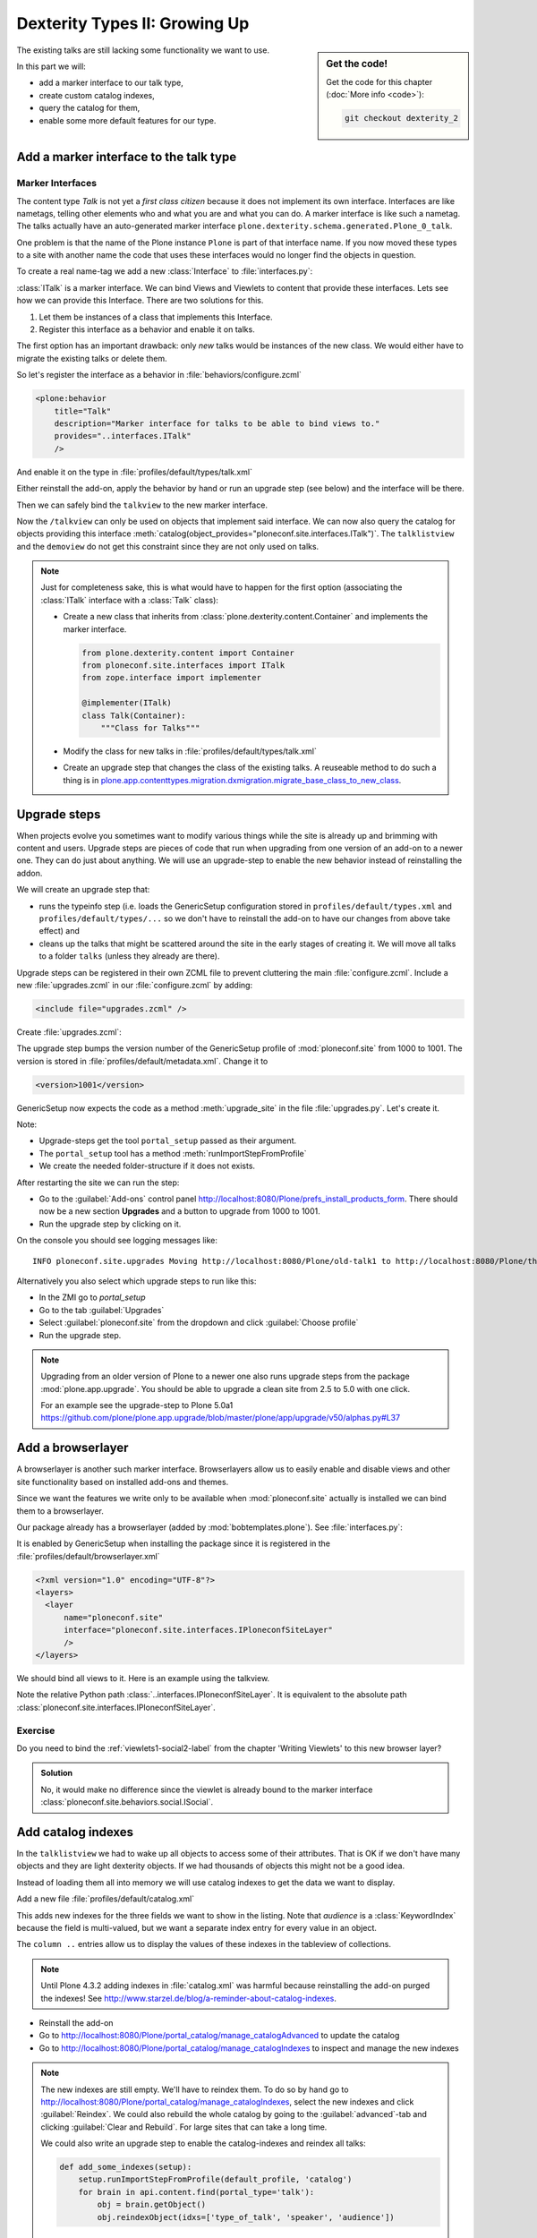 .. _dexterity2-label:

Dexterity Types II: Growing Up
==============================

.. sidebar:: Get the code!

    Get the code for this chapter (:doc:`More info <code>`):

    ..  code-block:: bash

        git checkout dexterity_2


The existing talks are still lacking some functionality we want to use.

In this part we will:

* add a marker interface to our talk type,
* create custom catalog indexes,
* query the catalog for them,
* enable some more default features for our type.


.. _dexterity2-marker-label:

Add a marker interface to the talk type
---------------------------------------

Marker Interfaces
+++++++++++++++++

The content type `Talk` is not yet a *first class citizen* because it does not implement its own interface.
Interfaces are like nametags, telling other elements who and what you are and what you can do. A marker interface is like such a nametag. The talks actually have an auto-generated marker interface ``plone.dexterity.schema.generated.Plone_0_talk``.

One problem is that the name of the Plone instance ``Plone`` is part of that interface name. If you now moved these types to a site with another name the code that uses these interfaces would no longer find the objects in question.

To create a real name-tag we add a new :class:`Interface` to :file:`interfaces.py`:

.. code-block:: python
    :linenos:
    :emphasize-lines: 5,12-13

    # -*- coding: utf-8 -*-
    """Module where all interfaces, events and exceptions live."""

    from zope.publisher.interfaces.browser import IDefaultBrowserLayer
    from zope.interface import Interface


    class IPloneconfSiteLayer(IDefaultBrowserLayer):
        """Marker interface that defines a browser layer."""


    class ITalk(Interface):
        """Marker interface for Talks"""

:class:`ITalk` is a marker interface. We can bind Views and Viewlets to content that provide these interfaces. Lets see how we can provide this Interface. There are two solutions for this.

1. Let them be instances of a class that implements this Interface.
2. Register this interface as a behavior and enable it on talks.

The first option has an important drawback: only *new* talks would be instances of the new class. We would either have to migrate the existing talks or delete them.

So let's register the interface as a behavior in :file:`behaviors/configure.zcml`

.. code-block:: xml

  <plone:behavior
      title="Talk"
      description="Marker interface for talks to be able to bind views to."
      provides="..interfaces.ITalk"
      />

And enable it on the type in :file:`profiles/default/types/talk.xml`

.. code-block:: xml
    :linenos:
    :emphasize-lines: 5

    <property name="behaviors">
     <element value="plone.app.dexterity.behaviors.metadata.IDublinCore"/>
     <element value="plone.app.content.interfaces.INameFromTitle"/>
     <element value="ploneconf.site.behaviors.social.ISocial"/>
     <element value="ploneconf.site.interfaces.ITalk"/>
    </property>

Either reinstall the add-on, apply the behavior by hand or run an upgrade step (see below) and the interface will be there.

Then we can safely bind the ``talkview`` to the new marker interface.

.. code-block:: xml
    :emphasize-lines: 3

    <browser:page
        name="talkview"
        for="ploneconf.site.interfaces.ITalk"
        layer="zope.interface.Interface"
        class=".views.TalkView"
        template="templates/talkview.pt"
        permission="zope2.View"
        />

Now the ``/talkview`` can only be used on objects that implement said interface. We can now also query the catalog for objects providing this interface :meth:`catalog(object_provides="ploneconf.site.interfaces.ITalk")`. The ``talklistview`` and the ``demoview`` do not get this constraint since they are not only used on talks.

.. note::

    Just for completeness sake, this is what would have to happen for the first option (associating the :class:`ITalk` interface with a :class:`Talk` class):

    * Create a new class that inherits from :class:`plone.dexterity.content.Container` and implements the marker interface.

      .. code-block:: python

          from plone.dexterity.content import Container
          from ploneconf.site.interfaces import ITalk
          from zope.interface import implementer

          @implementer(ITalk)
          class Talk(Container):
              """Class for Talks"""

    * Modify the class for new talks in :file:`profiles/default/types/talk.xml`

      .. code-block:: xml
          :linenos:
          :emphasize-lines: 3

          ...
          <property name="add_permission">cmf.AddPortalContent</property>
          <property name="klass">ploneconf.site.content.talk.Talk</property>
          <property name="behaviors">
          ...

    * Create an upgrade step that changes the class of the existing talks. A reuseable method to do such a thing is in `plone.app.contenttypes.migration.dxmigration.migrate_base_class_to_new_class <https://github.com/plone/plone.app.contenttypes/blob/master/plone/app/contenttypes/migration/dxmigration.py#L130>`_.

.. _dexterity2-upgrades-label:

Upgrade steps
-------------

When projects evolve you sometimes want to modify various things while the site is already up and brimming with content and users. Upgrade steps are pieces of code that run when upgrading from one version of an add-on to a newer one. They can do just about anything.
We will use an upgrade-step to enable the new behavior instead of reinstalling the addon.

We will create an upgrade step that:

* runs the typeinfo step (i.e. loads the GenericSetup configuration stored in ``profiles/default/types.xml`` and ``profiles/default/types/...`` so we don't have to reinstall the add-on to have our changes from above take effect) and
* cleans up the talks that might be scattered around the site in the early stages of creating it. We will move all talks to a folder ``talks`` (unless they already are there).

Upgrade steps can be registered in their own ZCML file to prevent cluttering the main :file:`configure.zcml`. Include a new :file:`upgrades.zcml` in our :file:`configure.zcml` by adding:

..  code-block:: xml

    <include file="upgrades.zcml" />

Create :file:`upgrades.zcml`:

.. code-block:: xml
    :linenos:

    <configure
      xmlns="http://namespaces.zope.org/zope"
      xmlns:i18n="http://namespaces.zope.org/i18n"
      xmlns:genericsetup="http://namespaces.zope.org/genericsetup"
      i18n_domain="ploneconf.site">

      <genericsetup:upgradeStep
          title="Update and cleanup talks"
          description="Update typeinfo and move talks to a folder 'talks'"
          source="1000"
          destination="1001"
          handler="ploneconf.site.upgrades.upgrade_site"
          sortkey="1"
          profile="ploneconf.site:default"
          />

    </configure>

The upgrade step bumps the version number of the GenericSetup profile of :mod:`ploneconf.site` from 1000 to 1001. The version is stored in :file:`profiles/default/metadata.xml`. Change it to

..  code-block:: xml

    <version>1001</version>

GenericSetup now expects the code as a method :meth:`upgrade_site` in the file :file:`upgrades.py`. Let's create it.

..  code-block:: python
    :linenos:

    # -*- coding: utf-8 -*-
    from plone import api

    import logging

    default_profile = 'profile-ploneconf.site:default'
    logger = logging.getLogger(__name__)


    def upgrade_site(setup):
        setup.runImportStepFromProfile(default_profile, 'typeinfo')
        portal = api.portal.get()
        # Create a folder 'The event' if needed
        if 'the-event' not in portal:
            event_folder = api.content.create(
                container=portal,
                type='Folder',
                id='the-event',
                title=u'The event')
        else:
            event_folder = portal['the-event']

        # Create folder 'Talks' inside 'The event' if needed
        if 'talks' not in event_folder:
            talks_folder = api.content.create(
                container=event_folder,
                type='Folder',
                id='talks',
                title=u'Talks')
        else:
            talks_folder = event_folder['talks']
        talks_url = talks_folder.absolute_url()

        # Find all talks
        brains = api.content.find(portal_type='talk')
        for brain in brains:
            if talks_url in brain.getURL():
                # Skip if the talk is already somewhere inside the target-folder
                continue
            obj = brain.getObject()
            logger.info('Moving {} to {}'.format(
                obj.absolute_url(), talks_folder.absolute_url()))
            # Move talk to the folder '/the-event/talks'
            api.content.move(
                source=obj,
                target=talks_folder,
                safe_id=True)

Note:

* Upgrade-steps get the tool ``portal_setup`` passed as their argument.
* The ``portal_setup`` tool has a method :meth:`runImportStepFromProfile`
* We create the needed folder-structure if it does not exists.

After restarting the site we can run the step:

* Go to the :guilabel:`Add-ons` control panel http://localhost:8080/Plone/prefs_install_products_form.
  There should now be a new section **Upgrades** and a button to upgrade from 1000 to 1001.
* Run the upgrade step by clicking on it.

On the console you should see logging messages like::

    INFO ploneconf.site.upgrades Moving http://localhost:8080/Plone/old-talk1 to http://localhost:8080/Plone/the-event/talks

Alternatively you also select which upgrade steps to run like this:

* In the ZMI go to *portal_setup*
* Go to the tab :guilabel:`Upgrades`
* Select :guilabel:`ploneconf.site` from the dropdown and click :guilabel:`Choose profile`
* Run the upgrade step.

.. seealso::

    http://docs.plone.org/develop/addons/components/genericsetup.html#id1


.. note::

    Upgrading from an older version of Plone to a newer one also runs upgrade steps from the package :mod:`plone.app.upgrade`. You should be able to upgrade a clean site from 2.5 to 5.0 with one click.

    For an example see the upgrade-step to Plone 5.0a1 https://github.com/plone/plone.app.upgrade/blob/master/plone/app/upgrade/v50/alphas.py#L37



.. _dexterity2-browserlayer-label:

Add a browserlayer
------------------

A browserlayer is another such marker interface. Browserlayers allow us to easily enable and disable views and other site functionality based on installed add-ons and themes.

Since we want the features we write only to be available when :mod:`ploneconf.site` actually is installed we can bind them to a browserlayer.

Our package already has a browserlayer (added by :mod:`bobtemplates.plone`). See :file:`interfaces.py`:

..  code-block:: python
    :linenos:
    :emphasize-lines: 4, 8-9

    # -*- coding: utf-8 -*-
    """Module where all interfaces, events and exceptions live."""

    from zope.publisher.interfaces.browser import IDefaultBrowserLayer
    from zope.interface import Interface


    class IPloneconfSiteLayer(IDefaultBrowserLayer):
        """Marker interface that defines a browser layer."""


    class ITalk(Interface):
        """Marker interface for Talks"""


It is enabled by GenericSetup when installing the package since it is registered in the :file:`profiles/default/browserlayer.xml`

..  code-block:: xml

    <?xml version="1.0" encoding="UTF-8"?>
    <layers>
      <layer
          name="ploneconf.site"
          interface="ploneconf.site.interfaces.IPloneconfSiteLayer"
          />
    </layers>

We should bind all views to it. Here is an example using the talkview.

..  code-block:: xml
    :emphasize-lines: 4

    <browser:page
        name="talklistview"
        for="*"
        layer="..interfaces.IPloneconfSiteLayer"
        class=".views.TalkListView"
        template="templates/talklistview.pt"
        permission="zope2.View"
        />

Note the relative Python path :class:`..interfaces.IPloneconfSiteLayer`. It is equivalent to the absolute path :class:`ploneconf.site.interfaces.IPloneconfSiteLayer`.

.. seealso::

    http://docs.plone.org/develop/plone/views/layers.html


Exercise
++++++++

Do you need to bind the :ref:`viewlets1-social2-label` from the chapter 'Writing Viewlets' to this new browser layer?

..  admonition:: Solution
    :class: toggle

    No, it would make no difference since the viewlet is already bound to the marker interface :class:`ploneconf.site.behaviors.social.ISocial`.

.. _dexterity2-catalogindex-label:

Add catalog indexes
-------------------

In the ``talklistview`` we had to wake up all objects to access some of their attributes.
That is OK if we don't have many objects and they are light dexterity objects. If we had thousands of objects this might not be a good idea.

Instead of loading them all into memory we will use catalog indexes to get the data we want to display.

Add a new file :file:`profiles/default/catalog.xml`

.. code-block:: xml
    :linenos:

    <?xml version="1.0"?>
    <object name="portal_catalog">
      <index name="type_of_talk" meta_type="FieldIndex">
        <indexed_attr value="type_of_talk"/>
      </index>
      <index name="speaker" meta_type="FieldIndex">
        <indexed_attr value="speaker"/>
      </index>
      <index name="audience" meta_type="KeywordIndex">
        <indexed_attr value="audience"/>
      </index>

      <column value="audience" />
      <column value="type_of_talk" />
      <column value="speaker" />
    </object>

This adds new indexes for the three fields we want to show in the listing. Note that *audience* is a :class:`KeywordIndex` because the field is multi-valued, but we want a separate index entry for every value in an object.

The ``column ..`` entries allow us to display the values of these indexes in the tableview of collections.

.. note::

    Until Plone 4.3.2 adding indexes in :file:`catalog.xml` was harmful because reinstalling the add-on purged the indexes! See http://www.starzel.de/blog/a-reminder-about-catalog-indexes.

* Reinstall the add-on
* Go to http://localhost:8080/Plone/portal_catalog/manage_catalogAdvanced to update the catalog
* Go to http://localhost:8080/Plone/portal_catalog/manage_catalogIndexes to inspect and manage the new indexes

.. seealso::

    http://docs.plone.org/develop/plone/searching_and_indexing/indexing.html

.. note::

    The new indexes are still empty. We'll have to reindex them. To do so by hand go to http://localhost:8080/Plone/portal_catalog/manage_catalogIndexes, select the new indexes and click :guilabel:`Reindex`. We could also rebuild the whole catalog by going to the :guilabel:`advanced`-tab and clicking :guilabel:`Clear and Rebuild`. For large sites that can take a long time.

    We could also write an upgrade step to enable the catalog-indexes and reindex all talks:

    .. code-block:: python

        def add_some_indexes(setup):
            setup.runImportStepFromProfile(default_profile, 'catalog')
            for brain in api.content.find(portal_type='talk'):
                obj = brain.getObject()
                obj.reindexObject(idxs=['type_of_talk', 'speaker', 'audience'])


.. _dexterity2-customindex-label:

Query for custom indexes
------------------------

The new indexes behave like the ones that Plone has already built in:

.. code-block:: pycon

    >>> (Pdb) from Products.CMFCore.utils import getToolByName
    >>> (Pdb) catalog = getToolByName(self.context, 'portal_catalog')
    >>> (Pdb) catalog(type_of_talk='Keynote')
    [<Products.ZCatalog.Catalog.mybrains object at 0x10737b9a8>, <Products.ZCatalog.Catalog.mybrains object at 0x10737b9a8>]
    >>> (Pdb) catalog(audience=('Advanced', 'Professionals'))
    [<Products.ZCatalog.Catalog.mybrains object at 0x10737b870>, <Products.ZCatalog.Catalog.mybrains object at 0x10737b940>, <Products.ZCatalog.Catalog.mybrains object at 0x10737b9a8>]
    >>> (Pdb) brain = catalog(type_of_talk='Keynote')[0]
    >>> (Pdb) brain.speaker
    u'David Glick'

We now can use the new indexes to improve the talklistview so we don't have to *wake up* the objects any more. Instead we use the brains' new attributes.

.. code-block:: python
    :linenos:
    :emphasize-lines: 13-15

    class TalkListView(BrowserView):
        """ A list of talks
        """

        def talks(self):
            results = []
            brains = api.content.find(context=self.context, portal_type='talk')
            for brain in brains:
                results.append({
                    'title': brain.Title,
                    'description': brain.Description,
                    'url': brain.getURL(),
                    'audience': ', '.join(brain.audience or []),
                    'type_of_talk': brain.type_of_talk,
                    'speaker': brain.speaker,
                    'uuid': brain.UID,
                    })
            return results

The template does not need to be changed and the result in the browser did not change, either. But when listing a large number of objects the site will now be faster since all the data you use comes from the catalog and the objects do not have to be loaded into memory.

.. _dexterity2-collection-criteria-label:

Add collection criteria
-----------------------

To be able to search content in collections using these new indexes we would have to register them as criteria for the querystring widget that collections use. As with all features make sure you only do this if you really need it!


Add a new file :file:`profiles/default/registry.xml`

.. code-block:: xml
    :linenos:

    <registry>
      <records interface="plone.app.querystring.interfaces.IQueryField"
               prefix="plone.app.querystring.field.audience">
        <value key="title">Audience</value>
        <value key="description">A custom speaker index</value>
        <value key="enabled">True</value>
        <value key="sortable">False</value>
        <value key="operations">
          <element>plone.app.querystring.operation.string.is</element>
        </value>
        <value key="group">Metadata</value>
      </records>
      <records interface="plone.app.querystring.interfaces.IQueryField"
               prefix="plone.app.querystring.field.type_of_talk">
        <value key="title">Type of Talk</value>
        <value key="description">A custom index</value>
        <value key="enabled">True</value>
        <value key="sortable">False</value>
        <value key="operations">
          <element>plone.app.querystring.operation.string.is</element>
        </value>
        <value key="group">Metadata</value>
      </records>
      <records interface="plone.app.querystring.interfaces.IQueryField"
               prefix="plone.app.querystring.field.speaker">
        <value key="title">Speaker</value>
        <value key="description">A custom index</value>
        <value key="enabled">True</value>
        <value key="sortable">False</value>
        <value key="operations">
          <element>plone.app.querystring.operation.string.is</element>
        </value>
        <value key="group">Metadata</value>
      </records>
    </registry>

.. seealso::

  http://docs.plone.org/develop/plone/functionality/collections.html#add-new-collection-criteria-new-style-plone-app-collection-installed


.. _dexterity2-GS-label:

Add versioning through GenericSetup
------------------------------------

Configure the versioning policy and a diff-view for talks through GenericSetup.

Add new file :file:`profiles/default/repositorytool.xml`

.. code-block:: xml
    :linenos:

    <?xml version="1.0"?>
    <repositorytool>
      <policymap>
        <type name="talk">
          <policy name="at_edit_autoversion"/>
          <policy name="version_on_revert"/>
        </type>
      </policymap>
    </repositorytool>


Add new file :file:`profiles/default/diff_tool.xml`

.. code-block:: xml
    :linenos:

    <?xml version="1.0"?>
    <object>
      <difftypes>
        <type portal_type="talk">
          <field name="any" difftype="Compound Diff for Dexterity types"/>
        </type>
      </difftypes>
    </object>

Finally you need to activate the versioning behavior on the content type. Edit :file:`profiles/default/types/talk.xml`:

.. code-block:: xml
    :linenos:
    :emphasize-lines: 6

    <property name="behaviors">
     <element value="plone.app.dexterity.behaviors.metadata.IDublinCore"/>
     <element value="plone.app.content.interfaces.INameFromTitle"/>
     <element value="ploneconf.site.behaviors.social.ISocial"/>
     <element value="ploneconf.site.interfaces.ITalk"/>
     <element value="plone.app.versioningbehavior.behaviors.IVersionable" />
    </property>

.. note::

    There is currently a bug that breaks showing diffs when multiple-choice fields were changed.


Summary
-------

The talks are now grown up:

* They provide a interface to which you can bind features like views
* Some fields are indexed in the catalog making the listing faster
* Talks are now versioned
* You wrote your first upgrade-step to move the talks around: Whopee!
